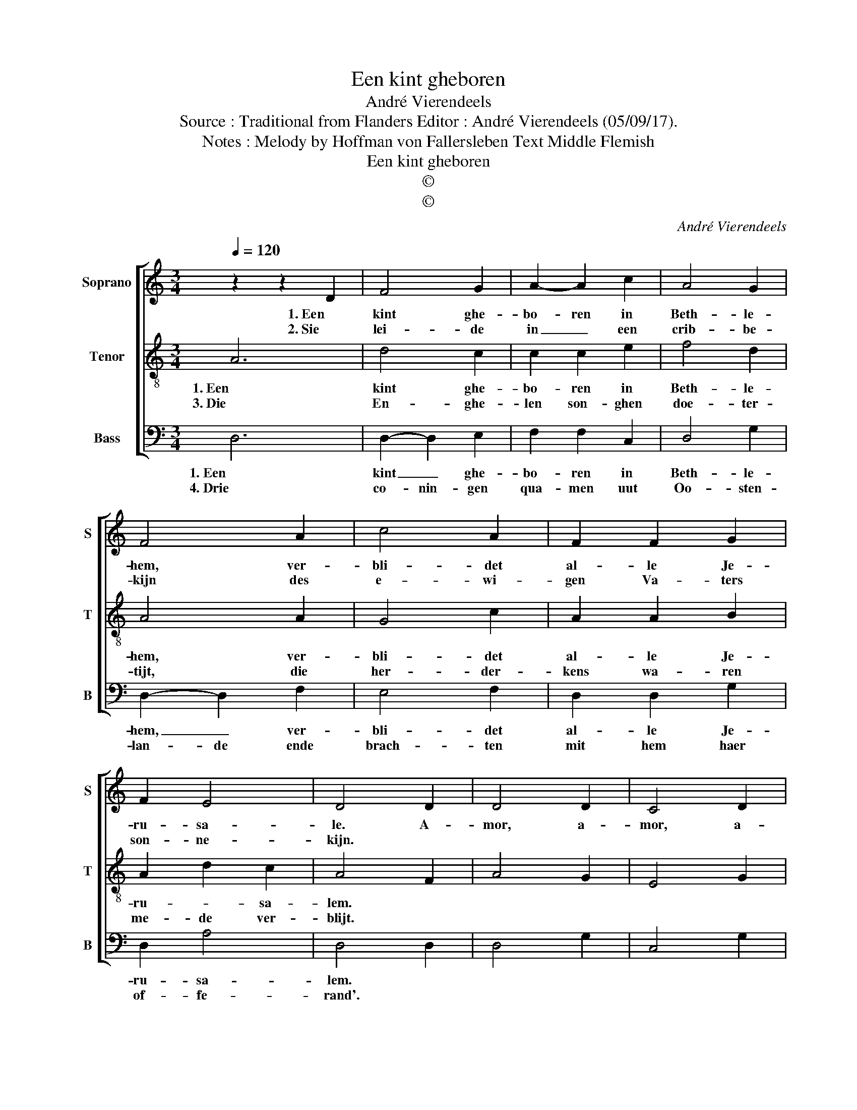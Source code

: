 X:1
T:Een kint gheboren
T:André Vierendeels
T:Source : Traditional from Flanders Editor : André Vierendeels (05/09/17).
T:Notes : Melody by Hoffman von Fallersleben Text Middle Flemish
T:Een kint gheboren
T:©
T:©
C:André Vierendeels
Z:©
%%score [ 1 2 3 ]
L:1/8
Q:1/4=120
M:3/4
K:C
V:1 treble nm="Soprano" snm="S"
V:2 treble-8 nm="Tenor" snm="T"
V:3 bass nm="Bass" snm="B"
V:1
 z2 z2 D2 | F4 G2 | A2- A2 c2 | A4 G2 | F4 A2 | c4 A2 | F2 F2 G2 | F2 E4 | D4 D2 | D4 D2 | C4 D2 | %11
w: 1. Een|kint ghe-|bo- ren in|Beth- le-|hem, ver-|bli- det|al- le Je-|ru- sa-|le. A-|mor, a-|mor, a-|
w: 2. Sie|lei- de|in _ een|crib- be-|kijn des|e- wi-|gen Va- ters|son- ne-|kijn. *|||
 F4 E2 | D4 D2 | G4 A2 | F4 D2 | E4 E2 | D6 |] %17
w: mor, a-|mor, quam|dul- cis|est a-|mor, a-|mor.|
w: ||||||
V:2
 A6 | d4 c2 | c2 c2 e2 | f4 d2 | A4 A2 | G4 c2 | A2 A2 B2 | A2 d2 c2 | A4 F2 | A4 G2 | E4 G2 | %11
w: 1. Een|kint ghe-|bo- ren in|Beth- le-|hem, ver-|bli- det|al- le Je-|ru- * sa-|lem. *|||
w: 3. Die|En- ghe-|len son- ghen|doe- ter-|tijt, die|her- der-|kens wa- ren|me- de ver-|blijt. *|||
 A4 G2 | F4 G2 | c4 F2 | A4 A2 | G4 A2 | A6 |] %17
w: ||||||
w: ||||||
V:3
 D,6 | D,2- D,2 E,2 | F,2 F,2 C,2 | D,4 G,2 | D,2- D,2 F,2 | E,4 F,2 | D,2 D,2 G,2 | D,2 A,4 | %8
w: 1. Een|kint _ ghe-|bo- ren in|Beth- le-|hem, _ ver-|bli- det|al- le Je-|ru- sa-|
w: 4. Drie|co- nin- gen|qua- men uut|Oo- sten-|lan- de ende|brach- ten|mit hem haer|of- fe-|
 D,4 D,2 | D,4 G,2 | C,4 G,2 | F,4 C,2 | D,4 G,2 | E,4 D,2 | D,4 F,2 | C,2 E,2 C,2 | D,6 |] %17
w: lem. *|||||||||
w: rand'. *|||||||||

